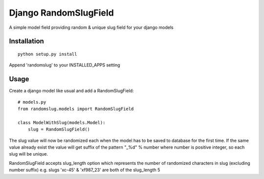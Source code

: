 Django RandomSlugField
======================

A simple model field providing random & unique slug field for your django models

Installation
------------
::

    python setup.py install
    
Append 'randomslug' to your INSTALLED_APPS setting

Usage
-----

Create a django model like usual and add a RandomSlugField::

    # models.py
    from randomslug.models import RandomSlugField
    
    class ModelWithSlug(models.Model):
        slug = RandomSlugField()


The slug value will now be randomized each when the model has to be saved to database
for the first time. If the same value already exist the value will get suffix of the 
pattern "_%d" % number where number is positive integer, so each slug will be unique.

RandomSlugField accepts slug_length option which represents the number of randomized
characters in slug (excluding number suffix) e.g. slugs 'xc-45' & 'xf987_23'
are both of the slug_length 5
